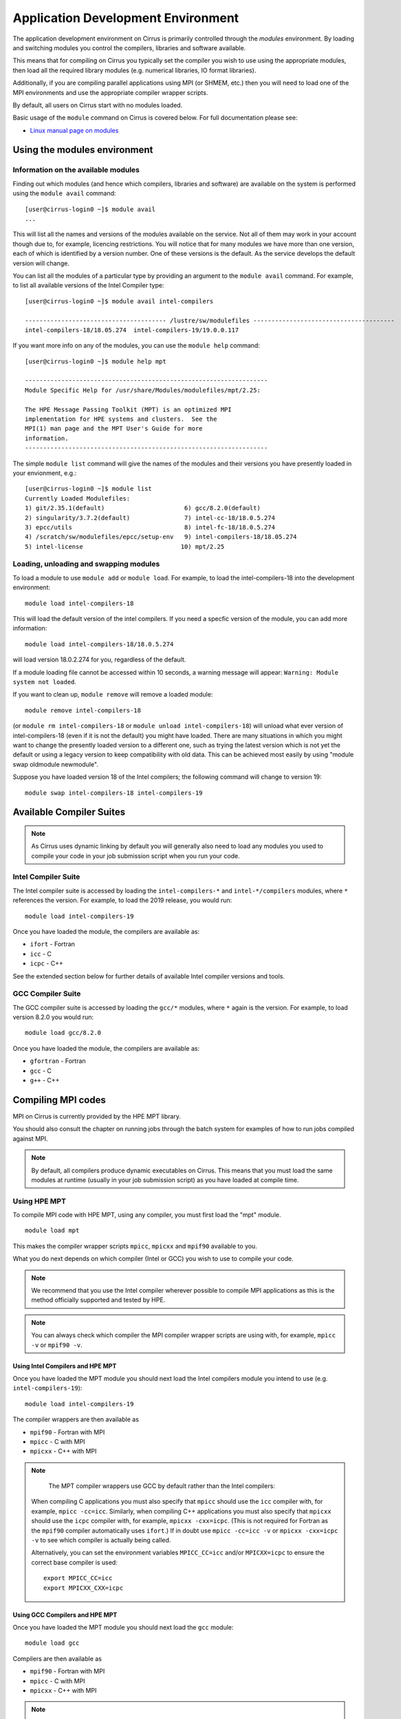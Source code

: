 Application Development Environment
===================================

The application development environment on Cirrus is primarily
controlled through the *modules* environment. By loading and switching
modules you control the compilers, libraries and software available.

This means that for compiling on Cirrus you typically set the compiler
you wish to use using the appropriate modules, then load all the
required library modules (e.g. numerical libraries, IO format libraries).

Additionally, if you are compiling parallel applications using MPI 
(or SHMEM, etc.) then you will need to load one of the MPI environments
and use the appropriate compiler wrapper scripts.

By default, all users on Cirrus start with no modules loaded.

Basic usage of the ``module`` command on Cirrus is covered below. For
full documentation please see:

-  `Linux manual page on modules <http://linux.die.net/man/1/module>`__

Using the modules environment
-----------------------------

Information on the available modules
~~~~~~~~~~~~~~~~~~~~~~~~~~~~~~~~~~~~

Finding out which modules (and hence which compilers, libraries and
software) are available on the system is performed using the
``module avail`` command:

::

    [user@cirrus-login0 ~]$ module avail
    ...

This will list all the names and versions of the modules available on
the service. Not all of them may work in your account though due to,
for example, licencing restrictions. You will notice that for many
modules we have more than one version, each of which is identified by a
version number. One of these versions is the default. As the
service develops the default version will change.

You can list all the modules of a particular type by providing an
argument to the ``module avail`` command. For example, to list all
available versions of the Intel Compiler type:

::

    [user@cirrus-login0 ~]$ module avail intel-compilers
    
    --------------------------------------- /lustre/sw/modulefiles ---------------------------------------
    intel-compilers-18/18.05.274  intel-compilers-19/19.0.0.117  

If you want more info on any of the modules, you can use the
``module help`` command:

::

    [user@cirrus-login0 ~]$ module help mpt

    -------------------------------------------------------------------
    Module Specific Help for /usr/share/Modules/modulefiles/mpt/2.25:

    The HPE Message Passing Toolkit (MPT) is an optimized MPI
    implementation for HPE systems and clusters.  See the
    MPI(1) man page and the MPT User's Guide for more
    information.
    -------------------------------------------------------------------

The simple ``module list`` command will give the names of the modules
and their versions you have presently loaded in your envionment, e.g.:

::

    [user@cirrus-login0 ~]$ module list
    Currently Loaded Modulefiles:
    1) git/2.35.1(default)                      6) gcc/8.2.0(default)
    2) singularity/3.7.2(default)               7) intel-cc-18/18.0.5.274
    3) epcc/utils                               8) intel-fc-18/18.0.5.274
    4) /scratch/sw/modulefiles/epcc/setup-env   9) intel-compilers-18/18.05.274
    5) intel-license                           10) mpt/2.25


Loading, unloading and swapping modules
~~~~~~~~~~~~~~~~~~~~~~~~~~~~~~~~~~~~~~~

To load a module to use ``module add`` or ``module load``. For example,
to load the intel-compilers-18 into the development environment:

::

    module load intel-compilers-18

This will load the default version of the intel compilers. If
you need a specfic version of the module, you can add more information:

::

    module load intel-compilers-18/18.0.5.274

will load version 18.0.2.274 for you, regardless of the default.

If a module loading file cannot be accessed within 10 seconds, a warning message will appear:
``Warning: Module system not loaded``.

If you want to clean up, ``module remove`` will remove a loaded module:

::

    module remove intel-compilers-18

(or ``module rm intel-compilers-18`` or
``module unload intel-compilers-18``) will unload what ever version of
intel-compilers-18 (even if it is not the default) you might have
loaded. There are many situations in which you might want to change the
presently loaded version to a different one, such as trying the latest
version which is not yet the default or using a legacy version to keep
compatibility with old data. This can be achieved most easily by using 
"module swap oldmodule newmodule". 

Suppose you have loaded version 18 of the Intel compilers; the following command
will change to version 19:

::

    module swap intel-compilers-18 intel-compilers-19

.. Modules provided by Spack
.. ~~~~~~~~~~~~~~~~~~~~~~~~~

.. .. note:: The majority of users will not need to use the modules provided by Spack. The standard set of modules available to users should cover most common use cases on Cirrus.

.. The Spack package manager provides many more modules (particularly for libraries and 
.. dependencies) than are visible by default to users. If you wish to see or use the
.. modules provided by Spack, then you must first load the ``spack`` module:

.. ::

..    module load spack

.. Once this module is loaded, the ``module avail`` command will list the additional
.. modules that have been installed using Spack.

.. Care must be taken when using modules provided by Spack as they behave differently
.. from standard Linux modules.

.. The `Spack <http://spack.readthedocs.io>`__ package management tool is used
.. to manage much of the software and libraries installed on Cirrus. Spack allows
.. us to automatically resolve dependencies and have multiple versions of tested
.. software installed simultaneously without them interfering with each other.

.. To achieve this, Spack makes use of RPATH to hardcode the paths of dependencies
.. into libraries. This means that when you load a module for a particular library
.. you do not need to load any further modules for dependencies of that library.

.. For example, the *boost* toolkit depends on the MPI, zlib and bzip2 libraries:

.. ::

..     boost@1.64.0
..         ^bzip2@1.0.6
..         ^mpich@2.14
..         ^zlib@1.2.10

.. Spack arranges things so that if you load the boost module:

.. ::

..     module load boost-1.64.0-gcc-6.2.0-pftxg46

.. then you do not also need to load the bzip2, mpt and zlib modules.

.. This, however, can lead to behaviour that is unexpected for modules. For example,
.. on Cirrus there are two versions of zlib available: 1.2.8 and 1.2.10. You may
.. imagine that you can use boost with zlib 1.2.8 with the following commands:

.. ::

..     module load zlib-1.2.8-gcc-6.2.0-epathtp
..     module load boost-1.64.0-gcc-6.2.0-pftxg46

.. **but this will not work**. boost will **still** use zlib 1.2.10 as the path
.. to this is hrdcoded into boost itself via RPATH. If you wish to use the 
.. older version of zlib then you must load it and then compile boost yourself.

.. If you wish to see what versions of libraries are hardcoded into a particular
.. Spack module then you must use Spack commands, e.g.

.. ::

..     [auser@cirrus-login0 ~]$ module load spack
..     [auser@cirrus-login0 ~]$ module avail boost

..     ------------ /lustre/sw/spack/share/spack/modules/linux-centos7-x86_64 ------------
..     boost-1.63.0-intel-17.0.2-fl25xqn boost-1.64.0-gcc-6.2.0-pftxg46


..     [auser@cirrus-login0 ~]$ spack find -dl boost
..     ==> 2 installed packages.
..     -- linux-centos7-x86_64 / gcc@6.2.0 -----------------------------
..     pftxg46    boost@1.64.0
..     545wezu        ^bzip2@1.0.6
..     kskvysh        ^mpich@2.14
..     4og3my2        ^zlib@1.2.10


..     -- linux-centos7-x86_64 / intel@17.0.2 --------------------------
..     fl25xqn    boost@1.63.0
..     nq2yt4x        ^bzip2@1.0.6
..     jbjvxs7        ^zlib@1.2.10

.. This shows their are two boost modules installed (one for the Intel compilers
.. and one for the GCC compilers), they both depend on zlib 1.0.6 and bzip2 1.2.10
.. and the GCC version also depends on MPI 2.14 (HPE MPT 2.14). The paths for these
.. dependencies are hardcoded into the boost RPATH.


Available Compiler Suites
-------------------------

.. note::

   As Cirrus uses dynamic linking by default you will generally also need
   to load any modules you used to compile your code in your job submission
   script when you run your code.

Intel Compiler Suite
~~~~~~~~~~~~~~~~~~~~

The Intel compiler suite is accessed by loading the ``intel-compilers-*`` and
``intel-*/compilers`` modules, where ``*`` references the version. For example,
to load the 2019 release, you would run:

::

    module load intel-compilers-19

Once you have loaded the module, the compilers are available as:

* ``ifort`` - Fortran
* ``icc`` - C
* ``icpc`` - C++

See the extended section below for further details of available Intel
compiler versions and tools.

GCC Compiler Suite
~~~~~~~~~~~~~~~~~~

The GCC compiler suite is accessed by loading the ``gcc/*`` modules, where
``*`` again is the version. For example, to load version 8.2.0 you would run:

::

    module load gcc/8.2.0

Once you have loaded the module, the compilers are available as:

* ``gfortran`` - Fortran
* ``gcc`` - C
* ``g++`` - C++

Compiling MPI codes
-------------------

MPI on Cirrus is currently provided by the HPE MPT library.


You should also consult the chapter on running jobs through the batch system
for examples of how to run jobs compiled against MPI.

.. note::

   By default, all compilers produce dynamic executables on
   Cirrus. This means that you must load the same modules at runtime (usually
   in your job submission script) as you have loaded at compile time.

Using HPE MPT
~~~~~~~~~~~~~

To compile MPI code with HPE MPT, using any compiler, you must first load the "mpt" module.

::

   module load mpt

This makes the compiler wrapper scripts ``mpicc``, ``mpicxx`` and ``mpif90`` available
to you.

What you do next depends on which compiler (Intel or GCC) you wish to use to
compile your code.

.. note::

   We recommend that you use the Intel compiler wherever possible to 
   compile MPI applications as this is the method officially supported and
   tested by HPE.

.. note::

   You can always check which compiler the MPI compiler wrapper scripts
   are using with, for example, ``mpicc -v`` or ``mpif90 -v``.

Using Intel Compilers and HPE MPT
^^^^^^^^^^^^^^^^^^^^^^^^^^^^^^^^^

Once you have loaded the MPT module you should next load the Intel compilers
module you intend to use (e.g. ``intel-compilers-19``):

::

    module load intel-compilers-19

The compiler wrappers are then available as

* ``mpif90`` - Fortran with MPI
* ``mpicc`` - C with MPI
* ``mpicxx`` - C++ with MPI

.. note::

    The MPT compiler wrappers use GCC by default rather than the Intel compilers:

   When compiling C applications you must also specify that 
   ``mpicc`` should use the ``icc`` compiler with, for example,
   ``mpicc -cc=icc``. Similarly, when compiling C++ applications
   you must also specify that ``mpicxx`` should use the ``icpc`` compiler
   with, for example, ``mpicxx -cxx=icpc``. (This is not required for
   Fortran as the ``mpif90`` compiler automatically uses ``ifort``.)  If
   in doubt use ``mpicc -cc=icc -v`` or ``mpicxx -cxx=icpc -v`` to see
   which compiler is actually being called.

   Alternatively, you can set the environment variables ``MPICC_CC=icc`` and/or
   ``MPICXX=icpc`` to  ensure the correct base compiler is used:

   ::

      export MPICC_CC=icc
      export MPICXX_CXX=icpc

Using GCC Compilers and HPE MPT
^^^^^^^^^^^^^^^^^^^^^^^^^^^^^^^

Once you have loaded the MPT module you should next load the 
``gcc`` module:

::

    module load gcc

Compilers are then available as

* ``mpif90`` - Fortran with MPI
* ``mpicc`` - C with MPI
* ``mpicxx`` - C++ with MPI

.. note::

   HPE MPT does not support the syntax ``use mpi`` in Fortran 
   applications with the GCC compiler ``gfortran``. You should use the
   older ``include "mpif.h"`` syntax when using GCC compilers with 
   ``mpif90``. If you cannot change this, then use the Intel compilers
   with MPT.

Using Intel MPI
~~~~~~~~~~~~~~~

Although HPE MPT remains the default MPI library and we recommend
that first attempts at building code follow that route, you may
also choose to use Intel MPI if you wish. To use these, load the
appropriate ``intel-mpi`` module, for example ``intel-mpi-19``:

::

    module load intel-mpi-19

Please note that the name of the wrappers to use when compiling with
Intel MPI depends on whether you are using the Intel compilers or GCC.
You should make sure that you or any tools use the correct
ones when building software.

.. note::

   Although Intel MPI is available on Cirrus, HPE MPT remains the
   recommended and default MPI library to use when building
   applications.

.. note::

   Using Intel MPI 18 can cause warnings in
   your output similar to ``no hfi units are available`` or
   ``The /dev/hfi1_0 device failed to appear``. These warnings
   can be safely ignored, or, if you would prefer to prevent 
   them, you may add the line
   
   ::
   
       export I_MPI_FABRICS=shm:ofa

   to your job scripts after loading the Intel MPI 18 module.

.. note::

    When using Intel MPI 18, you should always launch MPI tasks
    with ``srun``, the supported method on Cirrus. Launches
    with ``mpirun`` or ``mpiexec`` will likely fail.

Using Intel Compilers and Intel MPI
^^^^^^^^^^^^^^^^^^^^^^^^^^^^^^^^^^^

After first loading Intel MPI, you should next load the appropriate 
``intel-compilers`` module (e.g. ``intel-compilers-19``):

::

    module load intel-compilers-19
    
You may then use the following MPI compiler wrappers:

* ``mpiifort`` - Fortran with MPI
* ``mpiicc`` - C with MPI
* ``mpiicpc`` - C++ with MPI

Using GCC Compilers and Intel MPI
^^^^^^^^^^^^^^^^^^^^^^^^^^^^^^^^^

After loading Intel MPI, you should next load the
``gcc`` module you wish to use:

::

    module load gcc
    
You may then use these MPI compiler wrappers:

* ``mpif90`` - Fortran with MPI
* ``mpicc`` - C with MPI
* ``mpicxx`` - C++ with MPI

Compiler Information and Options
--------------------------------

The manual pages for the different compiler suites are available:

GCC
    Fortran ``man gfortran`` ,
    C/C++ ``man gcc``
Intel
    Fortran ``man ifort`` ,
    C/C++ ``man icc``

Useful compiler options
~~~~~~~~~~~~~~~~~~~~~~~

Whilst difference codes will benefit from compiler optimisations in
different ways, for reasonable performance on Cirrus, at least
initially, we suggest the following compiler options:

Intel
    ``-O2``
GNU
    ``-O2 -ftree-vectorize -funroll-loops -ffast-math``

When you have a application that you are happy is working correctly and has
reasonable performance you may wish to investigate some more aggressive
compiler optimisations. Below is a list of some further optimisations
that you can try on your application (Note: these optimisations may
result in incorrect output for programs that depend on an exact
implementation of IEEE or ISO rules/specifications for math functions):

Intel
    ``-fast``
GNU
    ``-Ofast -funroll-loops``

Vectorisation, which is one of the important compiler optimisations for
Cirrus, is enabled by default as follows:

Intel
    At ``-O2`` and above
GNU
    At ``-O3`` and above or when using ``-ftree-vectorize``

To promote integer and real variables from four to eight byte precision
for Fortran codes the following compiler flags can be used:

Intel
    ``-real-size 64 -integer-size 64 -xAVX``
    (Sometimes the Intel compiler incorrectly generates AVX2
    instructions if the ``-real-size 64`` or ``-r8`` options are set.
    Using the ``-xAVX`` option prevents this.)
GNU
    ``-freal-4-real-8 -finteger-4-integer-8``

Using static linking/libraries
-------------------------------

By default, executables on Cirrus are built using shared/dynamic libraries 
(that is, libraries which are loaded at run-time as and when
needed by the application) when using the wrapper scripts. 

An application compiled this way to use shared/dynamic libraries will
use the default version of the library installed on the system (just
like any other Linux executable), even if the system modules were set
differently at compile time. This means that the application may
potentially be using slightly different object code each time the
application runs as the defaults may change. This is usually the desired
behaviour for many applications as any fixes or improvements to the
default linked libraries are used without having to recompile the
application, however some users may feel this is not the desired
behaviour for their applications.

Alternatively, applications can be compiled to use static
libraries (i.e. all of the object code of referenced libraries are contained in the
executable file).  This has the advantage
that once an executable is created, whenever it is run in the future, it
will always use the same object code (within the limit of changing runtime 
environemnt). However, executables compiled with static libraries have
the potential disadvantage that when multiple instances are running
simultaneously multiple copies of the libraries used are held in memory.
This can lead to large amounts of memory being used to hold the
executable and not application data.

To create an application that uses static libraries you must
pass an extra flag during compilation, ``-Bstatic``.

Use the UNIX command ``ldd exe_file`` to check whether you are using an
executable that depends on shared libraries. This utility will also
report the shared libraries this executable will use if it has been
dynamically linked.

Intel modules and tools
-----------------------

There are a number of different Intel compiler versions available, and
there is also a slight difference in the way different versions appear.

A full list is available via ``module avail intel``.

The different available compiler versions are:

* ``intel-*/18.0.5.274`` Intel 2018 Update 4
* ``intel-*/19.0.0.117`` Intel 2019 Initial release
* ``intel-19.5/*`` Intel 2019 Update 5
* ``intel-20.4/*`` Intel 2020 Update 4

We recommend the most up-to-date version in the first instance, unless you
have particular reasons for preferring an older version.

For a note on Intel compiler version numbers, see this `Intel page 
<https://software.intel.com/content/www/us/en/develop/articles/intel-compiler-and-composer-update-version-numbers-to-compiler-version-number-mapping.html>`__

The different module names (or parts thereof) indicate:

* ``cc`` C/C++ compilers only
* ``cmkl`` MKL libraries (see Software Libraries section)
* ``compilers`` Both C/C++ and Fortran compilers
* ``fc`` Fortran compiler only
* ``itac`` Intel Trace Analyze and Collector
* ``mpi`` Intel MPI
* ``pxse`` Intel Parallel Studio (all Intel modules)
* ``tbb`` Thread Building Blocks
* ``vtune`` VTune profiler - note that in older versions (``intel-*/18.0.5.274``, ``intel-*/19.0.0.117`` VTune is launched as ``amplxe-gui`` for GUI or ``amplxe-cl`` for CLI use)

